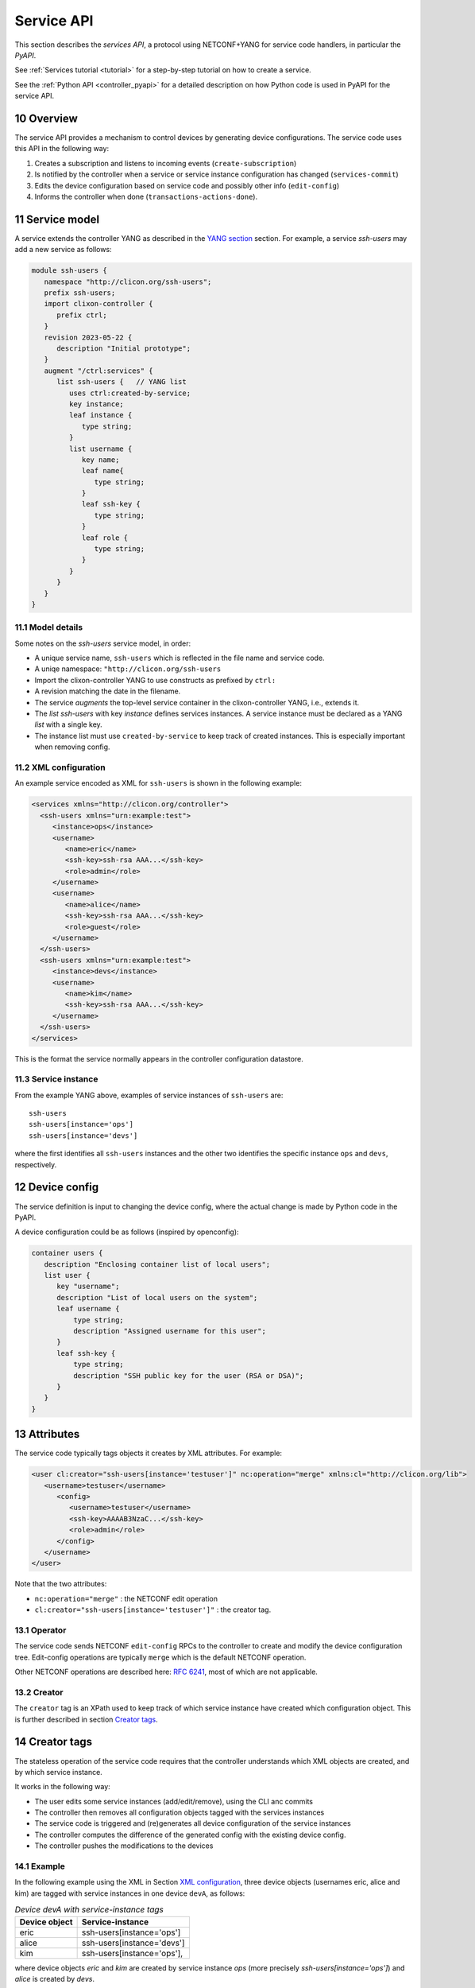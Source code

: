 .. _controller_serviceapi:
.. sectnum::
   :start: 10
   :depth: 3
   
***********
Service API
***********

This section describes the `services API`, a protocol using NETCONF+YANG for service code handlers, in particular the `PyAPI`.

See :ref:`Services tutorial <tutorial>` for a step-by-step tutorial on how to create a service.

See the :ref:`Python API <controller_pyapi>` for a detailed description on how Python code is used in PyAPI for the service API.

Overview
========
The service API provides a mechanism to control devices by generating device configurations. The service code uses this API in the following way:

1. Creates a subscription and listens to incoming events (``create-subscription``)
2. Is notified by the controller when a service or service instance configuration has changed (``services-commit``)
3. Edits the device configuration based on service code and possibly other info (``edit-config``)
4. Informs the controller when done (``transactions-actions-done``).

Service model
=============
A service extends the controller YANG as described in the `YANG section <https://clixon-docs.readthedocs.io/en/latest/yang.html>`_ section. For example, a service `ssh-users` may add a new service as follows:

.. code-block:: yang

   module ssh-users {
      namespace "http://clicon.org/ssh-users";
      prefix ssh-users;
      import clixon-controller {
         prefix ctrl;
      }
      revision 2023-05-22 {
         description "Initial prototype";
      }
      augment "/ctrl:services" {
         list ssh-users {   // YANG list
            uses ctrl:created-by-service;
            key instance;
            leaf instance {
               type string;
            }
            list username {
               key name;
               leaf name{
                  type string;
               }
               leaf ssh-key {
                  type string;
               }
               leaf role {
	          type string;
	       }
            }
         }
      }
   }

Model details
-------------
Some notes on the `ssh-users` service model, in order:

* A unique service name, ``ssh-users`` which is reflected in the file name and service code.
* A uniqe namespace: ``"http://clicon.org/ssh-users``
* Import the clixon-controller YANG to use constructs as prefixed by ``ctrl:``
* A revision matching the date in the filename.
* The service `augments` the top-level service container in the clixon-controller YANG, i.e., extends it.
* The `list ssh-users` with key `instance` defines services instances. A service instance must be declared as a YANG `list` with a single key.
* The instance list must use ``created-by-service`` to keep track of created instances. This is especially important when removing config.

XML configuration
-----------------
An example service encoded as XML for ``ssh-users`` is shown in the following example:

.. code-block:: xml

   <services xmlns="http://clicon.org/controller">
     <ssh-users xmlns="urn:example:test">
        <instance>ops</instance>
        <username>
           <name>eric</name>
           <ssh-key>ssh-rsa AAA...</ssh-key>
           <role>admin</role>
        </username>
        <username>
           <name>alice</name>
           <ssh-key>ssh-rsa AAA...</ssh-key>
           <role>guest</role>
        </username>
     </ssh-users>
     <ssh-users xmlns="urn:example:test">
        <instance>devs</instance>
        <username>
           <name>kim</name>
           <ssh-key>ssh-rsa AAA...</ssh-key>
        </username>
     </ssh-users>
   </services>

This is the format the service normally appears in the controller configuration datastore.

Service instance
-----------------
From the example YANG above, examples of service instances of ``ssh-users`` are::

  ssh-users
  ssh-users[instance='ops']
  ssh-users[instance='devs']

where the first identifies all ``ssh-users`` instances and the other two
identifies the specific instance ``ops`` and ``devs``, respectively.

Device config
=============
The service definition is input to changing the device config, where the actual change is made by
Python code in the PyAPI.

A device configuration could be as follows (inspired by openconfig):

.. code-block:: yang

  container users {
     description "Enclosing container list of local users";
     list user {
        key "username";
        description "List of local users on the system";
        leaf username {
            type string;
            description "Assigned username for this user";
        }
        leaf ssh-key {
            type string;
            description "SSH public key for the user (RSA or DSA)";
        }
     }
  }

Attributes
==========

The service code typically tags objects it creates by XML attributes. For example:

.. code-block:: xml

   <user cl:creator="ssh-users[instance='testuser']" nc:operation="merge" xmlns:cl="http://clicon.org/lib">
      <username>testuser</username>
	 <config>
	    <username>testuser</username>
	    <ssh-key>AAAAB3NzaC...</ssh-key>
	    <role>admin</role>
	 </config>
      </username>
   </user>

Note that the two attributes:

* ``nc:operation="merge"`` : the NETCONF edit operation
* ``cl:creator="ssh-users[instance='testuser']"`` : the creator tag.

Operator
--------
The service code sends NETCONF ``edit-config`` RPCs to the controller to create and modify the device configuration tree. Edit-config operations are typically ``merge`` which is the default NETCONF operation.

Other NETCONF operations are described here: `RFC 6241 <https://www.rfc-editor.org/rfc/rfc6241.html#section-7.2>`_, most of which are not applicable.

Creator
-------
The ``creator`` tag is an XPath used to keep track of which service instance
have created which configuration object. This is further described in section `Creator tags`_.

Creator tags
============
The stateless operation of the service code requires that the controller understands which XML objects are created, and by which service instance.

It works in the following way:

* The user edits some service instances (add/edit/remove), using the CLI anc commits
* The controller then removes all configuration objects tagged with the services instances
* The service code is triggered and (re)generates all device configuration of the service instances
* The controller computes the difference of the generated config with the existing device config.
* The controller pushes the modifications to the devices

Example
-------
In the following example using the XML in Section `XML configuration`_, three device objects (usernames eric, alice and kim) are tagged with service instances in one device ``devA``, as follows:

.. table:: `Device devA with service-instance tags`
   :widths: auto
   :align: left

   =============  =========================
   Device object  Service-instance
   =============  =========================
   eric           ssh-users[instance='ops']
   alice          ssh-users[instance='devs']
   kim            ssh-users[instance='ops'],
   =============  =========================

where device objects `eric` and `kim` are created by service instance `ops` (more precisely `ssh-users[instance='ops']`) and `alice` is created by `devs`.

Suppose that service instance `ops` is deleted, then all device objects tagged with `ops` are deleted:

.. table:: `Device devA after removal of ops`
   :widths: auto
   :align: left
            
   =============  =========================
   Device object  Service-instance
   =============  =========================
   alice          ssh-users[instance='devs']
   =============  =========================

Note also that this example only considers a single device ``devA``. In reality there are many more devices.

Algorithm
=========
The algorithm for managing device objects using creator tags is as follows. Consider a commit operation where some services have changed by adding, deleting or modifying service -instances:

  1. The controller makes a diff of the candidate and running datastore and identifies all changed services-instances
  2. For all changed service-instances S:
    
    - For all device nodes D tagged with that service-instance tag:

      - If S is the only tag, delete D
      - Otherwise, delete the tag, but keep D

  3. The controller sends a notification to the PYAPI including a list of modified service-instances S
  4. The PyAPI creates device objects based on the service instances S, merges with the datastore and commits
  5. The controller makes a diff between the modified datastore and running and pushes to the devices

The algorithm is `stateless` in the sense that the PyAPI recreates all
objects of the modified service-instances. If a device object is not
created, it is considered as deleted by the controller. Keeping track
of deleted or changed service-instances is done only by the
controller.
     
Protocol
========
The following diagram shows an overview of the service API protocol::

     Backend       Service API            Service code (eg PyAPI)
        |                                      |
        + <--- <create-subscription> ---       +
        |                                      |
        +  --- <services-commit> --->          +
        |                                      |
        + <---   <edit-config>   ---           +
        |            ...                       |
        + <---   <edit-config>   ---           +
        |                                      |
        + <--- <transactions-actions-done> --- +
        |                                      |
        |          (wait)                      |
        +  --- <services-commit> --->          +
        |            ...                       |
           
where each message is described by the following text.
        
Registration
------------
The service code registers subscriptions of service commits by using RFC 5277
notification streams:

.. code-block:: xml

    <create-subscription>
       <stream>service-commit</stream>
    </create-subscription>

Notification
------------
Thereafter, controller notifications of type `service-commit` are sent
from the backend to the service code every time a
`controller-commit` RPC is initiated with an `action` component. This
is typically done when CLI commands `commit push`, `commit diff` and
others are made.

An example of a `service-commit` notification is the following:

.. code-block:: xml

    <services-commit>
       <tid>42</tid>
       <source>candidate</source>
       <target>actions</target>
       <service>ssh-users[instance='ops']</service>
       <service>ssh-users[instance='devs']</service>
    </services-commit>

In the example above, the transaction-id is `42` and the services definitions are read from
the `candidate` datastore. Updated device edits are written to the `actions` datastore.

The notification also informs the service code that two service instances have changed.

A special case is if `no` service-instance entries are present. If so, it means
`all` services in the configuration should be re-applied.


Editing
-------
In the following example, the PyAPI adds an object in the device configuration tagged with the service instance `ssh-users[instance='ops']`:

.. code-block:: xml

  <edit-config>
    <target><actions xmlns="http://clicon.org/controller"/></target>
    <config>
      <devices xmlns="http://clicon.org/controller">
        <device>
          <name>A</name>
          <config>
            <users xmlns="urn:example:users" xmlns:cl="http://clicon.org/lib" nc:operation="merge">
              <user cl:creator="ssh-users[instance='ops']">
                <username>alice</username>>
                <ssh-key>ssh-rsa AAA...</ssh-key>
              </user>
          </users>
          </config>
        </device>
      </devices>
    </config>
  </edit-config>

Note that the servic code needs to make a `get-config` to read the
service definition.  Further, there is no information about what
changes to the services have been made. The idea is that the service code
reapplies a changed service and the backend sorts out any
deletions using the tagging mechanism.

Finishing
---------
When all modifications are done, the service code issues a `transaction-actions-done` message to the backend:

.. code-block:: xml

    <transaction-actions-done xmlns="http://clicon.org/controller">
      <tid>42</tid>
    </transaction-actions-done>

After the `done` message has been sent, no further edits are made by
the service code, it waits for the next notification.

The backend, in turn, pushes the edits to the devices, or just shows
the diff, or validates, depending on the original request parameters.

Error
-----
The service code can also issue an error to abort the transaction. For example:
  
.. code-block:: xml

   <transaction-error>
      <tid>42</tid>
      <origin>pyapi</origin>
      <reason>No connection to external server</reason>
   </transaction-error>

In this case, the backend terminates the transaction and signals an error to the originator, such as a CLI user.
    
Another source of error is if the backend does not receive a `done`
message. In this case it will eventually timeout and also signal an error.

Restrictions
============
The restrictions on the current service API are as follows:

1. Only a single service code handler is supported, which means that a single process handles all services.
2. One-to-one: One service per object, multiple services (instances) may not create the same object


